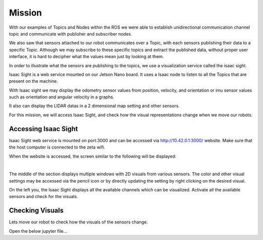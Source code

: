 Mission
=========

.. raw:: html

    <div style="background: #ffe5b4" class="admonition note custom">
        <p style="background: #ffbf00" class="admonition-title">
            Project Name: Robot Sensor Visualization
        </p>
        <div class="line-block">
            <div class="line"><strong>-</strong> This mission is an <strong>individual project</strong></div>
            <div class="line"><strong>-</strong> Access the Isaac Sight server and discuss the different visuals within your team.</div>
            <div class="line"><strong>-</strong> With your team members, see the different visual outcomes by moving the robot using "driving robot" examples. </div>
        </div>
    </div>

.. raw:: html

    <div style="position: relative; color: black; height: 0; overflow: hidden; max-width: 100%; height: auto;">
        <h2>Overall Description:</h2>
    </div>

With our examples of Topics and Nodes within the ROS we were able to establish unidirectional communication channel topic and communicate with 
publisher and subscriber nodes. 

We also saw that sensors attached to our robot communicates over a Topic, with each sensors publishing their data to a specific Topic. Although
we may subscribe to these specific topics and extract the published data, without proper user interface, it is hard to decipher what the values 
mean just by looking at them. 

In order to illustrate what the sensors are publishing to the topics, we use a visualization service called the isaac sight. 

Isaac Sight is a web service mounted on our Jetson Nano board. It uses a Isaac node to listen to all the Topics that are present on the machine. 

With Isaac sight we may display the odometry sensor values from position, velocity, and orientation or imu sensor values such as orientation and 
angular velocity in a graphs.

It also can display the LIDAR datas in a 2 dimensional map setting and other sensors. 


For this mission, we will access Isaac Sight, and check how the visual representations change when we move our robots. 


Accessing Isaac Sight
-----------------------

Isaac Sight web service is mounted on port:3000 and can be accessed via `<http://10.42.0.1:3000/>`_ website. Make sure that the host computer 
is connected to the zeta wifi. 

When the website is accessed, the screen similar to the following will be displayed:

.. thumbnail:: /_images/courses/course_2/isaac_page.png

|

The middle of the section displays multiple windows with 2D visuals from various sensors. 
The color and other visual settings may be accessed via the pencil icon or by directly updating the setting by right clicking on the desired 
visual. 

On the left you, the Isaac Sight displays all the available channels which can be visualized. 
Activate all the available sensors and check for the visuals.


Checking Visuals
-------------------


Lets move our robot to check how the visuals of the sensors change. 

Open the below jupyter file...





